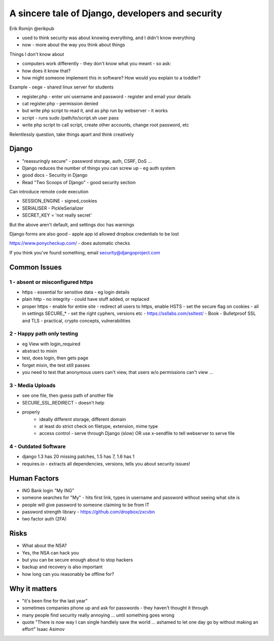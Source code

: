 A sincere tale of Django, developers and security
=================================================

Erik Romijn
@erikpub

- used to think security was about knowing everything, and I didn't know everything
- now - more about the way you think about things

Things I don't know about

- computers work differently - they don't know what you meant - so ask:
- how does it know that?
- how might someone implement this in software?  How would you explain to a toddler?

Example - oege - shared linux server for students

- register.php - enter uni username and password - register and email your details
- cat register.php - permission denied
- but write php script to read it, and as php run by webserver - it works
- script - runs sudo /path/to/script.sh user pass
- write php script to call script, create other accounts, change root password, etc

Relentlessly question, take things apart and think creatively

Django
------

- "reassuringly secure" - password storage, auth, CSRF, DoS ...
- Django reduces the number of things you can screw up - eg auth system
- good docs - Security in Django
- Read "Two Scoops of Django" - good security section

Can introduce remote code execution

- SESSION_ENGINE - signed_cookies
- SERIALISER - PickleSerializer
- SECRET_KEY = 'not really secret'

But the above aren't default, and settings doc has warnings

Django forms are also good
- apple app id allowed dropbox credentials to be lost

https://www.ponycheckup.com/ - does automatic checks

If you think you've found something, email security@djangoproject.com

Common Issues
-------------

1 - absent or misconfigured https
~~~~~~~~~~~~~~~~~~~~~~~~~~~~~~~~~

- https - essential for sensitive data - eg login details
- plain http - no integrity - could have stuff added, or replaced
- proper https
  - enable for entire site
  - redirect all users to https, enable HSTS
  - set the secure flag on cookies
  - all in settings SECURE_*
  - set the right cyphers, versions etc - https://ssllabs.com/ssltest/
  - Book - Bulletproof SSL and TLS - practical, crypto concepts, vulnerabilities

2 - Happy path only testing
~~~~~~~~~~~~~~~~~~~~~~~~~~~

- eg View with login_required
- abstract to mixin
- test, does login, then gets page
- forget mixin, the test still passes
- you need to test that anonymous users can't view, that users w/o permissions can't view ...

3 - Media Uploads
~~~~~~~~~~~~~~~~~

- see one file, then guess path of another file
- SECURE_SSL_REDIRECT - doesn't help
- properly
    - ideally different storage, different domain
    - at least do strict check on filetype, extension, mime type
    - access control - serve through Django (slow) OR use x-sendfile to tell webserver to serve file

4 - Outdated Software
~~~~~~~~~~~~~~~~~~~~~

- django 1.3 has 20 missing patches, 1.5 has 7, 1.6 has 1
- requires.io - extracts all dependencies, versions, tells you about security issues!

Human Factors
-------------

- ING Bank login "My ING"
- someone searches for "My" - hits first link, types in username and password without seeing what site is
- people will give password to someone claiming to be from IT
- password strength library - https://github.com/dropbox/zxcvbn
- two factor auth (2FA)

Risks
-----

- What about the NSA?
- Yes, the NSA can hack you
- but you can be secure enough about to stop hackers
- backup and recovery is also important
- how long can you reasonably be offline for?

Why it matters
--------------

- "it's been fine for the last year"
- sometimes companies phone up and ask for passwords - they haven't thought it through
- many people find security really annoying ... until something goes wrong
- quote "There is now way I can single handlely save the world ... ashamed to let one day go by without making an effort" Isaac Asimov
